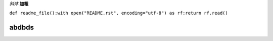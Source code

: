 *斜体*
**加粗**

``def readme_file():with open("README.rst", encoding="utf-8") as rf:return rf.read()``

abdbds
======